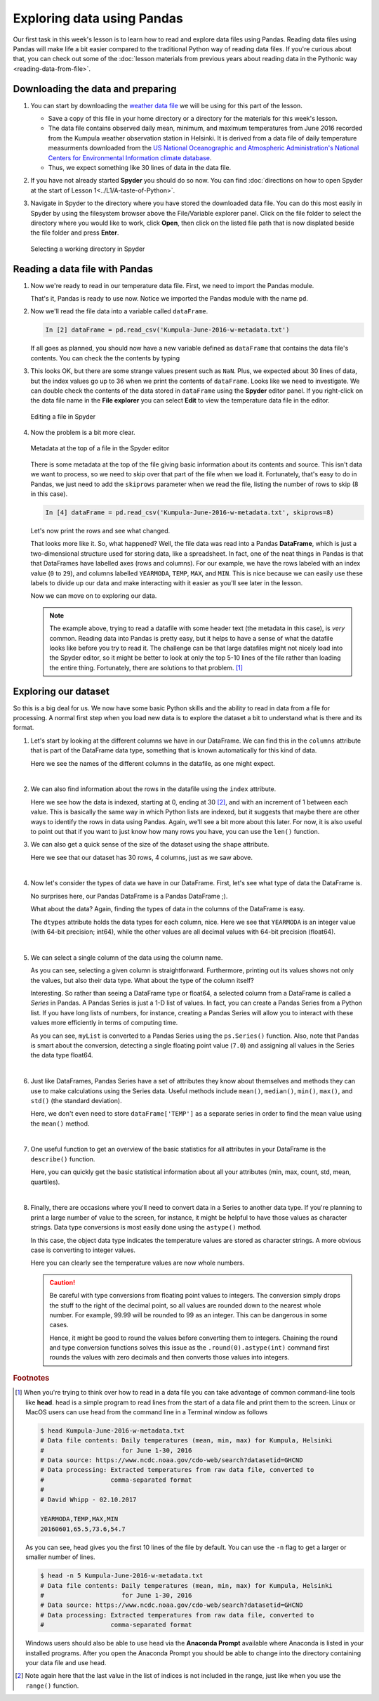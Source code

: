 Exploring data using Pandas
===========================

Our first task in this week's lesson is to learn how to read and explore data files using Pandas.
Reading data files using Pandas will make life a bit easier compared to the traditional Python way of reading data files.
If you're curious about that, you can check out some of the :doc:`lesson materials from previous years about reading data in the Pythonic way <reading-data-from-file>`.

Downloading the data and preparing
----------------------------------

1. You can start by downloading the `weather data file <../../../../data/L5/Kumpula-June-2016-w-metadata.txt>`__ we will be using for this part of the lesson.

   - Save a copy of this file in your home directory or a directory for the materials for this week's lesson.

   - The data file contains observed daily mean, minimum, and maximum temperatures from June 2016 recorded from the Kumpula weather observation station in Helsinki.
     It is derived from a data file of daily temperature measurments downloaded from the `US National Oceanographic and Atmospheric Administration's National Centers for Environmental Information climate database <https://www.ncdc.noaa.gov/cdo-web/>`__.

   - Thus, we expect something like 30 lines of data in the data file.

2. If you have not already started **Spyder** you should do so now.
   You can find :doc:`directions on how to open Spyder at the start of Lesson 1<../L1/A-taste-of-Python>`.

3. Navigate in Spyder to the directory where you have stored the downloaded data file.
   You can do this most easily in Spyder by using the filesystem browser above the File/Variable explorer panel.
   Click on the file folder to select the directory where you would like to work, click **Open**, then click on the listed file path that is now displated beside the file folder and press **Enter**.

   .. figure:: img/Spyder-wd.png
    :width: 600px
    :align: center
    :alt: Selecting a working directory in Spyder

    Selecting a working directory in Spyder

Reading a data file with Pandas
-------------------------------

1. Now we're ready to read in our temperature data file.
   First, we need to import the Pandas module.

   .. ipython:: python

    import pandas as pd

   That's it, Pandas is ready to use now.
   Notice we imported the Pandas module with the name ``pd``.

2. Now we'll read the file data into a variable called ``dataFrame``.

   .. ipython:: python
     :suppress:

       import os
       fp = os.path.join(os.path.abspath('data'), 'L5', "Kumpula-June-2016-w-metadata.txt")
       dataFrame = pd.read_csv(fp)


   .. code:: python

    In [2] dataFrame = pd.read_csv('Kumpula-June-2016-w-metadata.txt')

   If all goes as planned, you should now have a new variable defined as ``dataFrame`` that contains the data file's contents.
   You can check the the contents by typing

   .. ipython:: python

      print(dataFrame)


3. This looks OK, but there are some strange values present such as ``NaN``.
   Plus, we expected about 30 lines of data, but the index values go up to 36 when we print the contents of ``dataFrame``.
   Looks like we need to investigate.
   We can double check the contents of the data stored in ``dataFrame`` using the **Spyder** editor panel.
   If you right-click on the data file name in the **File explorer** you can select **Edit** to view the temperature data file in the editor.

   .. figure:: img/Spyder-edit.png
    :width: 600px
    :align: center
    :alt: Editing a file in Spyder

    Editing a file in Spyder

4. Now the problem is a bit more clear.

   .. figure:: img/Spyder-metadata.png
    :width: 600px
    :align: center
    :alt: Metadata at the top of a file in the Spyder editor

    Metadata at the top of a file in the Spyder editor

   There is some metadata at the top of the file giving basic information about its contents and source.
   This isn't data we want to process, so we need to skip over that part of the file when we load it.
   Fortunately, that's easy to do in Pandas, we just need to add the ``skiprows`` parameter when we read the file, listing the number of rows to skip (8 in this case).

   .. ipython:: python
     :suppress:

       dataFrame = pd.read_csv(fp, skiprows=8)

   .. code:: python

    In [4] dataFrame = pd.read_csv('Kumpula-June-2016-w-metadata.txt', skiprows=8)

   Let's now print the rows and see what changed.

   .. ipython:: python

      print(dataFrame)

   That looks more like it.
   So, what happened?
   Well, the file data was read into a Pandas **DataFrame**, which is just a two-dimensional structure used for storing data, like a spreadsheet.
   In fact, one of the neat things in Pandas is that that DataFrames have labelled axes (rows and columns).
   For our example, we have the rows labeled with an index value (``0`` to ``29``), and columns labelled ``YEARMODA``, ``TEMP``, ``MAX``, and ``MIN``.
   This is nice because we can easily use these labels to divide up our data and make interacting with it easier as you'll see later in the lesson.
   
   Now we can move on to exploring our data.

   .. note::

    The example above, trying to read a datafile with some header text (the metadata in this case), is *very* common.
    Reading data into Pandas is pretty easy, but it helps to have a sense of what the datafile looks like before you try to read it.
    The challenge can be that large datafiles might not nicely load into the Spyder editor, so it might be better to look at only the top 5-10 lines of the file rather than loading the entire thing.
    Fortunately, there are solutions to that problem. [#f1]_

Exploring our dataset
---------------------

So this is a big deal for us.
We now have some basic Python skills and the ability to read in data from a file for processing.
A normal first step when you load new data is to explore the dataset a bit to understand what is there and its format.

1. Let's start by looking at the different columns we have in our DataFrame.
   We can find this in the ``columns``  attribute that is part of the DataFrame data type, something that is known automatically for this kind of data.

   .. ipython:: python

    print(dataFrame.columns)

   Here we see the names of the different columns in the datafile, as one might expect.
|

2. We can also find information about the rows in the datafile using the ``index`` attribute.

   .. ipython:: python

    print(dataFrame.index)

   Here we see how the data is indexed, starting at 0, ending at 30 [#f2]_, and with an increment of 1 between each value.
   This is basically the same way in which Python lists are indexed, but it suggests that maybe there are other ways to identify the rows in data using Pandas.
   Again, we'll see a bit more about this later.
   For now, it is also useful to point out that if you want to just know how many rows you have, you can use the ``len()`` function.

   .. ipython:: python

    print(len(dataFrame.index))

3. We can also get a quick sense of the size of the dataset using the ``shape`` attribute.

   .. ipython:: python

    print(dataFrame.shape)

   Here we see that our dataset has 30 rows, 4 columns, just as we saw above.
|
4. Now let's consider the types of data we have in our DataFrame.
   First, let's see what type of data the DataFrame is.

   .. ipython:: python

    type(dataFrame)

   No surprises here, our Pandas DataFrame is a Pandas DataFrame ;).

   What about the data?
   Again, finding the types of data in the columns of the DataFrame is easy.

   .. ipython:: python

     print(dataFrame.dtypes)
    
   The ``dtypes`` attribute holds the data types for each column, nice.
   Here we see that ``YEARMODA`` is an integer value (with 64-bit precision; int64), while the other values are all decimal values with 64-bit precision (float64).
|
5. We can select a single column of the data using the column name.

   .. ipython:: python

     print(dataFrame['TEMP'])

   As you can see, selecting a given column is straightforward.
   Furthermore, printing out its values shows not only the values, but also their data type.
   What about the type of the column itself?

   .. ipython:: python

     type(dataFrame['TEMP'])

   Interesting.
   So rather than seeing a DataFrame type or float64, a selected column from a DataFrame is called a *Series* in Pandas.
   A Pandas Series is just a 1-D list of values.
   In fact, you can create a Pandas Series from a Python list.
   If you have long lists of numbers, for instance, creating a Pandas Series will allow you to interact with these values more efficiently in terms of computing time.

   .. ipython:: python

    myList = [1, 2, 3, 4, 5, 6, 7.0]
    mySeries = pd.Series(myList)
    print(mySeries)

   As you can see, ``myList`` is converted to a Pandas Series using the ``ps.Series()`` function.
   Also, note that Pandas is smart about the conversion, detecting a single floating point value (``7.0``) and assigning all values in the Series the data type float64.
|
6. Just like DataFrames, Pandas Series have a set of attributes they know about themselves and methods they can use to make calculations using the Series data.
   Useful methods include ``mean()``, ``median()``, ``min()``, ``max()``, and ``std()`` (the standard deviation).

   .. ipython:: python

    dataFrame['TEMP'].mean()

   Here, we don't even need to store ``dataFrame['TEMP']`` as a separate series in order to find the mean value using the ``mean()`` method.
|
7. One useful function to get an overview of the basic statistics for all attributes in your DataFrame is the ``describe()`` function.

   .. ipython:: python

    dataFrame.describe()

   Here, you can quickly get the basic statistical information about all your attributes (min, max, count, std, mean, quartiles).
|
8. Finally, there are occasions where you'll need to convert data in a Series to another data type.
   If you're planning to print a large number of value to the screen, for instance, it might be helpful to have those values as character strings.
   Data type conversions is most easily done using the ``astype()`` method.

   .. ipython:: python
    
    print(dataFrame['TEMP'].astype(str))

   In this case, the object data type indicates the temperature values are stored as character strings.
   A more obvious case is converting to integer values.

   .. ipython:: python

    print(dataFrame['TEMP'].astype(int))

   Here you can clearly see the temperature values are now whole numbers.

   .. caution::

    Be careful with type conversions from floating point values to integers.
    The conversion simply drops the stuff to the right of the decimal point, so all values are rounded down to the nearest whole number.
    For example, 99.99 will be rounded to 99 as an integer.
    This can be dangerous in some cases.

    Hence, it might be good to round the values before converting them to integers.
    Chaining the round and type conversion functions solves this issue as the ``.round(0).astype(int)`` command first rounds the values with zero decimals and then converts those values into integers.

.. rubric:: Footnotes

.. [#f1] When you're trying to think over how to read in a data file you can take advantage of common command-line tools like **head**.
         head is a simple program to read lines from the start of a data file and print them to the screen.
         Linux or MacOS users can use head from the command line in a Terminal window as follows

         .. code:: bash

            $ head Kumpula-June-2016-w-metadata.txt
            # Data file contents: Daily temperatures (mean, min, max) for Kumpula, Helsinki
            #                     for June 1-30, 2016
            # Data source: https://www.ncdc.noaa.gov/cdo-web/search?datasetid=GHCND
            # Data processing: Extracted temperatures from raw data file, converted to
            #                  comma-separated format
            #
            # David Whipp - 02.10.2017

            YEARMODA,TEMP,MAX,MIN
            20160601,65.5,73.6,54.7

         As you can see, head gives you the first 10 lines of the file by default.
         You can use the ``-n`` flag to get a larger or smaller number of lines.

         .. code:: bash
        
            $ head -n 5 Kumpula-June-2016-w-metadata.txt
            # Data file contents: Daily temperatures (mean, min, max) for Kumpula, Helsinki
            #                     for June 1-30, 2016
            # Data source: https://www.ncdc.noaa.gov/cdo-web/search?datasetid=GHCND
            # Data processing: Extracted temperatures from raw data file, converted to
            #                  comma-separated format
            
         Windows users should also be able to use head via the **Anaconda Prompt** available where Anaconda is listed in your installed programs.
         After you open the Anaconda Prompt you should be able to change into the directory containing your data file and use head.

.. [#f2] Note again here that the last value in the list of indices is not included in the range, just like when you use the ``range()`` function.
